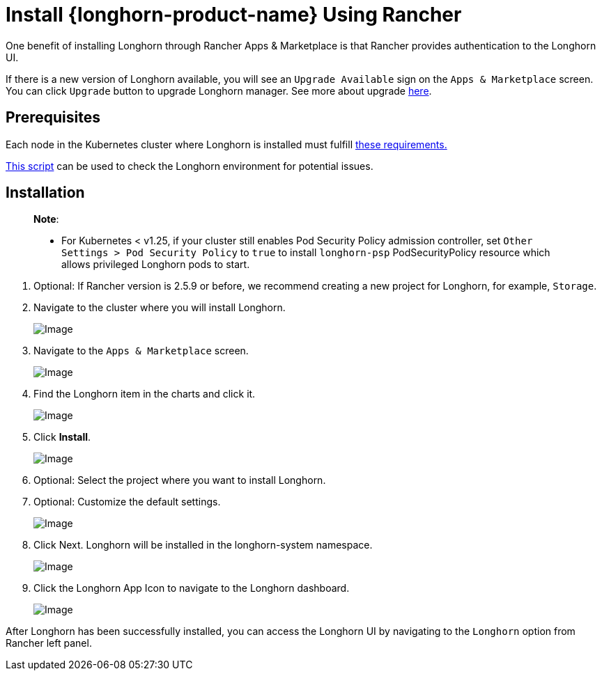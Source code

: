 = Install {longhorn-product-name} Using Rancher
:current-version: {page-component-version}

One benefit of installing Longhorn through Rancher Apps & Marketplace is that Rancher provides authentication to the Longhorn UI.

If there is a new version of Longhorn available, you will see an `Upgrade Available` sign on the `Apps & Marketplace` screen. You can click `Upgrade` button to upgrade Longhorn manager. See more about upgrade xref:../../upgrades/upgrades.adoc[here].

== Prerequisites

Each node in the Kubernetes cluster where Longhorn is installed must fulfill xref:../../installation-setup/requirements.adoc[these requirements.]

https://github.com/longhorn/longhorn/blob/v{patch-version}/scripts/environment_check.sh[This script] can be used to check the Longhorn environment for potential issues.

== Installation

____
*Note*:

* For Kubernetes < v1.25, if your cluster still enables Pod Security Policy admission controller, set `Other Settings > Pod Security Policy` to `true` to install `longhorn-psp` PodSecurityPolicy resource which allows privileged Longhorn pods to start.
____

. Optional: If Rancher version is 2.5.9 or before, we recommend creating a new project for Longhorn, for example, `Storage`.
. Navigate to the cluster where you will install Longhorn.
+
image::screenshots/install/rancher-2.6/select-project.png[Image]
+
. Navigate to the `Apps & Marketplace` screen.
+
image::screenshots/install/rancher-2.6/apps-launch.png[Image]
+
. Find the Longhorn item in the charts and click it.
+
image::screenshots/install/rancher-2.6/longhorn.png[Image]
+
. Click *Install*.
+
image::screenshots/install/rancher-2.6/longhorn-chart.png[Image]
+
. Optional: Select the project where you want to install Longhorn.
+
. Optional: Customize the default settings.
+
image::screenshots/install/rancher-2.6/launch-longhorn.png[Image]
+
. Click Next. Longhorn will be installed in the longhorn-system namespace.
+
image::screenshots/install/rancher-2.6/installed-longhorn.png[Image]
+
. Click the Longhorn App Icon to navigate to the Longhorn dashboard.
+
image::screenshots/install/rancher-2.6/dashboard.png[Image]

After Longhorn has been successfully installed, you can access the Longhorn UI by navigating to the `Longhorn` option from Rancher left panel.
